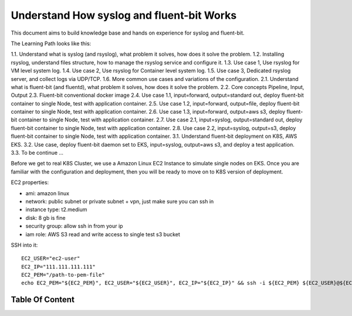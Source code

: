 Understand How syslog and fluent-bit Works
==============================================================================

This document aims to build knowledge base and hands on experience for syslog and fluent-bit.

The Learning Path looks like this:

1.1. Understand what is syslog (and rsyslog), what problem it solves, how does it solve the problem.
1.2. Installing rsyslog, understand files structure, how to manage the rsyslog service and configure it.
1.3. Use case 1, Use rsyslog for VM level system log.
1.4. Use case 2, Use rsyslog for Container level system log.
1.5. Use case 3, Dedicated rsyslog server, and collect logs via UDP/TCP.
1.6. More common use cases and variations of the configuration.
2.1. Understand what is fluent-bit (and fluentd), what problem it solves, how does it solve the problem.
2.2. Core concepts Pipeline, Input, Output
2.3. Fluent-bit conventional docker image
2.4. Use case 1.1, input=forward, output=standard out, deploy fluent-bit container to single Node, test with application container.
2.5. Use case 1.2, input=forward, output=file, deploy fluent-bit container to single Node, test with application container.
2.6. Use case 1.3, input=forward, output=aws s3, deploy fluent-bit container to single Node, test with application container.
2.7. Use case 2.1, input=syslog, output=standard out, deploy fluent-bit container to single Node, test with application container.
2.8. Use case 2.2, input=syslog, output=s3, deploy fluent-bit container to single Node, test with application container.
3.1. Understand fluent-bit deployment on K8S, AWS EKS.
3.2. Use case, deploy fluent-bit daemon set to EKS, input=syslog, output=aws s3, and deploy a test application.
3.3. To be continue ...

Before we get to real K8S Cluster, we use a Amazon Linux EC2 Instance to simulate single nodes on EKS. Once you are familiar with the configuration and deployment, then you will be ready to move on to K8S version of deployment.

EC2 properties:

- ami: amazon linux
- network: public subnet or private subnet + vpn, just make sure you can ssh in
- instance type: t2.medium
- disk: 8 gb is fine
- security group: allow ssh in from your ip
- iam role: AWS S3 read and write access to single test s3 bucket

SSH into it::

    EC2_USER="ec2-user"
    EC2_IP="111.111.111.111"
    EC2_PEM="/path-to-pem-file"
    echo EC2_PEM="${EC2_PEM}", EC2_USER="${EC2_USER}", EC2_IP="${EC2_IP}" && ssh -i ${EC2_PEM} ${EC2_USER}@${EC2_IP}


Table Of Content
------------------------------------------------------------------------------
